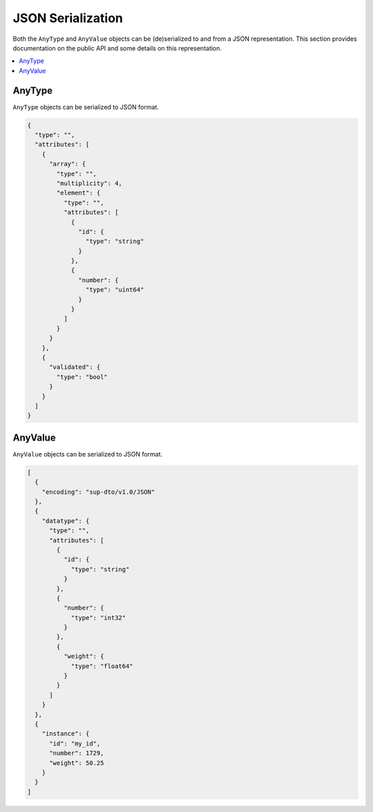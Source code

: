 JSON Serialization
==================

Both the ``AnyType`` and ``AnyValue`` objects can be (de)serialized to and from a JSON
representation. This section provides documentation on the public API and some details on this
representation.

.. contents::
   :local:

AnyType
-------

``AnyType`` objects can be serialized to JSON format.

.. code-block:: json

    {
      "type": "",
      "attributes": [
        {
          "array": {
            "type": "",
            "multiplicity": 4,
            "element": {
              "type": "",
              "attributes": [
                {
                  "id": {
                    "type": "string"
                  }
                },
                {
                  "number": {
                    "type": "uint64"
                  }
                }
              ]
            }
          }
        },
        {
          "validated": {
            "type": "bool"
          }
        }
      ]
    }

AnyValue
--------

``AnyValue`` objects can be serialized to JSON format.

.. code-block:: json

    [
      {
        "encoding": "sup-dto/v1.0/JSON"
      },
      {
        "datatype": {
          "type": "",
          "attributes": [
            {
              "id": {
                "type": "string"
              }
            },
            {
              "number": {
                "type": "int32"
              }
            },
            {
              "weight": {
                "type": "float64"
              }
            }
          ]
        }
      },
      {
        "instance": {
          "id": "my_id",
          "number": 1729,
          "weight": 50.25
        }
      }
    ]